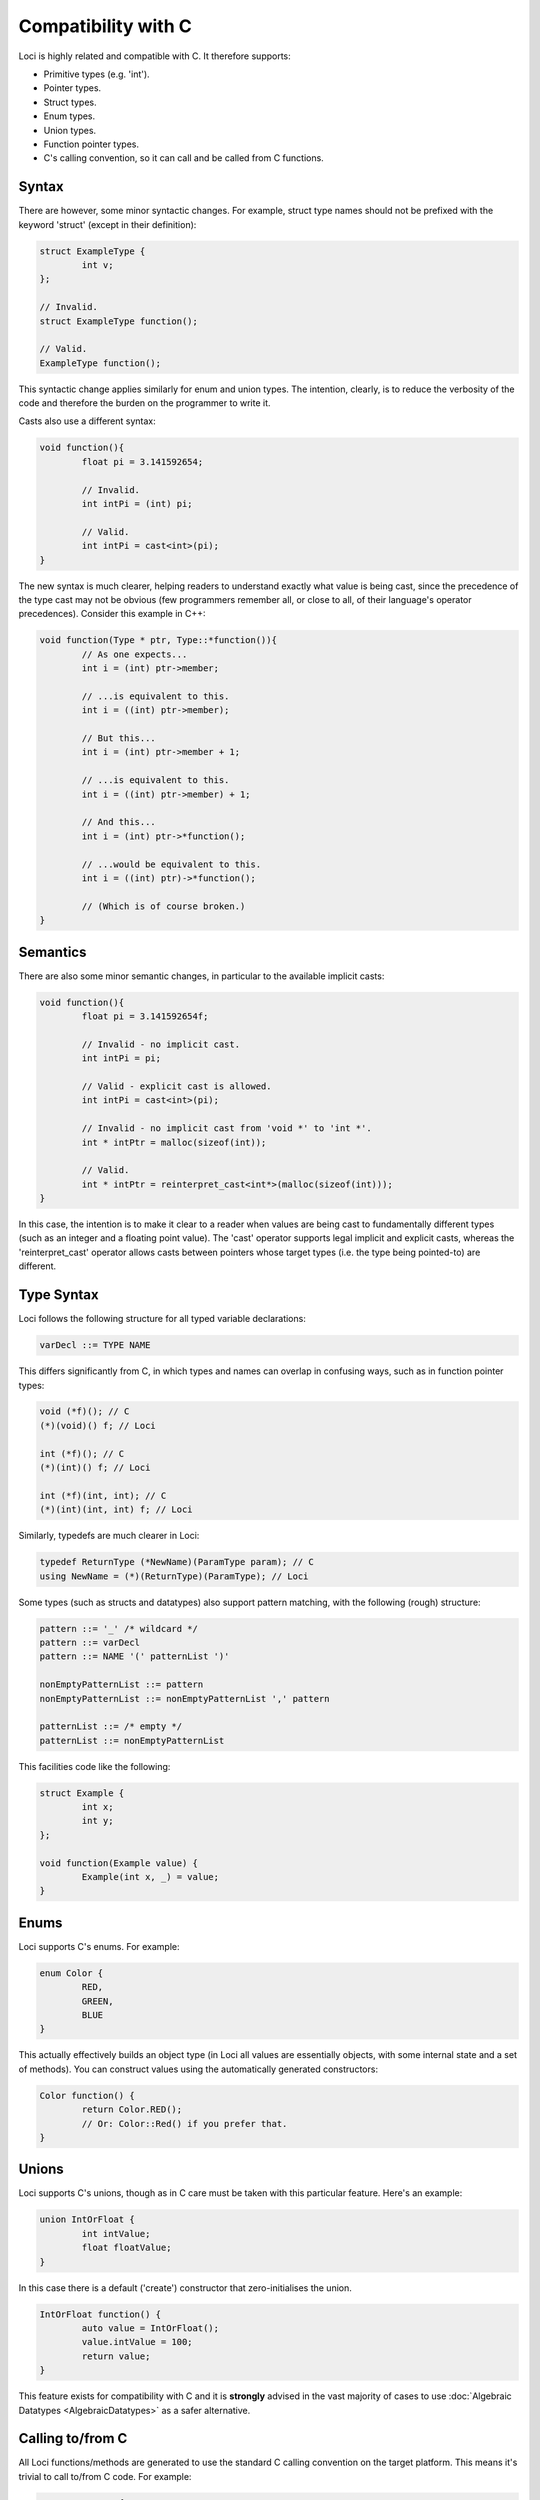 Compatibility with C
====================

Loci is highly related and compatible with C. It therefore supports:

* Primitive types (e.g. 'int').
* Pointer types.
* Struct types.
* Enum types.
* Union types.
* Function pointer types.
* C's calling convention, so it can call and be called from C functions.

Syntax
------

There are however, some minor syntactic changes. For example, struct type names should not be prefixed with the keyword 'struct' (except in their definition):

.. code-block:: c++

	struct ExampleType {
		int v;
	};
	
	// Invalid.
	struct ExampleType function();
	
	// Valid.
	ExampleType function();

This syntactic change applies similarly for enum and union types. The intention, clearly, is to reduce the verbosity of the code and therefore the burden on the programmer to write it.

Casts also use a different syntax:

.. code-block:: c++

	void function(){
		float pi = 3.141592654;
		
		// Invalid.
		int intPi = (int) pi;
		
		// Valid.
		int intPi = cast<int>(pi);
	}

The new syntax is much clearer, helping readers to understand exactly what value is being cast, since the precedence of the type cast may not be obvious (few programmers remember all, or close to all, of their language's operator precedences). Consider this example in C++:

.. code-block:: c++

	void function(Type * ptr, Type::*function()){
		// As one expects...
		int i = (int) ptr->member;
		
		// ...is equivalent to this.
		int i = ((int) ptr->member);
		
		// But this...
		int i = (int) ptr->member + 1;
		
		// ...is equivalent to this.
		int i = ((int) ptr->member) + 1;
		
		// And this...
		int i = (int) ptr->*function();
		
		// ...would be equivalent to this.
		int i = ((int) ptr)->*function();
		
		// (Which is of course broken.)
	}

Semantics
---------

There are also some minor semantic changes, in particular to the available implicit casts:

.. code-block:: c++

	void function(){
		float pi = 3.141592654f;
		
		// Invalid - no implicit cast.
		int intPi = pi;
		
		// Valid - explicit cast is allowed.
		int intPi = cast<int>(pi);
		
		// Invalid - no implicit cast from 'void *' to 'int *'.
		int * intPtr = malloc(sizeof(int));
		
		// Valid.
		int * intPtr = reinterpret_cast<int*>(malloc(sizeof(int)));
	}

In this case, the intention is to make it clear to a reader when values are being cast to fundamentally different types (such as an integer and a floating point value). The 'cast' operator supports legal implicit and explicit casts, whereas the 'reinterpret_cast' operator allows casts between pointers whose target types (i.e. the type being pointed-to) are different.

Type Syntax
-----------

Loci follows the following structure for all typed variable declarations:

.. code-block:: c

	varDecl ::= TYPE NAME

This differs significantly from C, in which types and names can overlap in confusing ways, such as in function pointer types:

.. code-block:: c

	void (*f)(); // C
	(*)(void)() f; // Loci
	
	int (*f)(); // C
	(*)(int)() f; // Loci
	
	int (*f)(int, int); // C
	(*)(int)(int, int) f; // Loci

Similarly, typedefs are much clearer in Loci:

.. code-block:: c

	typedef ReturnType (*NewName)(ParamType param); // C
	using NewName = (*)(ReturnType)(ParamType); // Loci

Some types (such as structs and datatypes) also support pattern matching, with the following (rough) structure:

.. code-block:: c

	pattern ::= '_' /* wildcard */
	pattern ::= varDecl
	pattern ::= NAME '(' patternList ')'
	
	nonEmptyPatternList ::= pattern
	nonEmptyPatternList ::= nonEmptyPatternList ',' pattern
	
	patternList ::= /* empty */
	patternList ::= nonEmptyPatternList

This facilities code like the following:

.. code-block:: c++

	struct Example {
		int x;
		int y;
	};
	
	void function(Example value) {
		Example(int x, _) = value;
	}

Enums
-----

Loci supports C's enums. For example:

.. code-block:: c

	enum Color {
		RED,
		GREEN,
		BLUE
	}

This actually effectively builds an object type (in Loci all values are essentially objects, with some internal state and a set of methods). You can construct values using the automatically generated constructors:

.. code-block:: c++

	Color function() {
		return Color.RED();
		// Or: Color::Red() if you prefer that.
	}

Unions
------

Loci supports C's unions, though as in C care must be taken with this particular feature. Here's an example:

.. code-block:: c

	union IntOrFloat {
		int intValue;
		float floatValue;
	}

In this case there is a default ('create') constructor that zero-initialises the union.

.. code-block:: c++

	IntOrFloat function() {
		auto value = IntOrFloat();
		value.intValue = 100;
		return value;
	}

This feature exists for compatibility with C and it is **strongly** advised in the vast majority of cases to use :doc:`Algebraic Datatypes <AlgebraicDatatypes>` as a safer alternative.

Calling to/from C
-----------------

All Loci functions/methods are generated to use the standard C calling convention on the target platform. This means it's trivial to call to/from C code. For example:

.. code-block:: c

	struct CStruct {
		int value;
	};
	
	void doSomeProcessingInC(struct CStruct* data) {
		data->value = 42;
	}

If this is some C code, then you can call into it from Loci with essentially identical code:

.. code-block:: c++

	struct CStruct {
		int value;
	};
	
	void doSomeProcessingInC(CStruct* data) noexcept;

Note that the :doc:`noexcept qualifier <Exceptions>` has been added to the function in Loci; this is not required but clearly represents the fact that the C function won't throw an exception and this aids static analysis of exception safety in Loci.

Manually calling into Loci
~~~~~~~~~~~~~~~~~~~~~~~~~~

Unlike C++, you can absolutely call Loci functions/methods directly from C by applying the appropriate :doc:`Name Mangling <NameMangling>`. For example, consider calling into this function:

.. code-block:: c++

	namespace Namespace {
		void function();
	}

This would be achieved by:

.. code-block:: c

	void cfunction() {
		F2N9NamespaceN8function();
	}

There's nothing wrong with this and indeed it facilitates effective compatibility with C (and all the other languages that are also compatible with C). This gets a little more complex if the function returns a class type:

.. code-block:: c++

	namespace Namespace {
		class TestClass {
			void method();
			
			// etc.
		}
		
		TestClass function();
	}

The C code then must allocate the necessary space for the class and pass a pointer to this as the first parameter. This is required because the size of classes are not in general known until run-time, which facilitates omitting . You can query the size/alignment of the class by calling the relevant functions:

.. code-block:: c

	void cfunction() {
		const size_t size = MT2N9NamespaceN9TestClassF1N8__sizeof();
		
		// Not needed in the case of heap allocation, but queried for completeness.
		const size_t alignMask = MT2N9NamespaceN9TestClassF1N11__alignmask();
		
		// A heap allocation isn't necessary - Loci-generated code uses
		// stack allocations - but it's simpler to demonstrate here.
		void* objectPointer = malloc(size);
		
		// The function will write to the given pointer.
		F2N9NamespaceN8function(objectPointer);
		
		// Call a method on the class.
		MT2N9NamespaceN9TestClassF1N6method(objectPointer);
		
		// Must call class destructor!
		MT2N9NamespaceN9TestClassF1N9__destroy(objectPointer);
		
		free(objectPointer);
	}

An alignment mask is just the alignment (which is always a power of 2) minus one, which is useful because calculating the maximum alignment of a set of fields (e.g. when computing the alignment of a class) just involves a bitwise OR of the alignment masks and then adding one.

It's worth noting at this point that the mangling and method names are not yet fully standardised but that it is expected this will occur soon (i.e. version 1.3).

C Strings
---------

Loci supports C strings, which essentially just involves manipulating pointers to *ubyte* (the type *char* is renamed to *byte* and Loci treats ASCII character bytes as unsigned). For example:

.. code-block:: c++

	size_t get_cstring_length(const ubyte* ptr) {
		size_t length = 0u;
		while (*ptr != 0u) {
			length++;
			ptr++;
		}
		return length;
	}

Needless to say, it's recommended to use standard library :doc:`Strings <Strings>` rather than trying to manipulate C strings (an extremely error-prone process).

Note that C string :doc:`literals <Literals>` must use the 'C' prefix or suffix:

.. code-block:: c++

	// Prefix:
	const size_t length = get_cstring_length(C"Hello world!");
	
	// Suffix:
	const size_t length = get_cstring_length("Hello world!"C);

Without the prefix or suffix Loci will try to find a function called 'string_literal', which conveniently gives std.string a hook to provide a standard library string when no prefix/suffix is specified.

